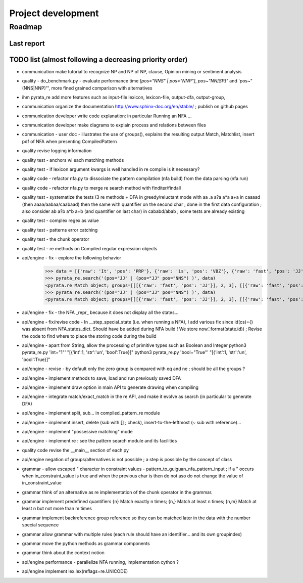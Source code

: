 
Project development
****************************

Roadmap
============

Last report
-----------


TODO list (almost following a decreasing priority order)
-------------------------------

* communication make tutorial to recognize NP and NP of NP, clause, Opinion mining or sentiment analysis
* quality - do_benchmark.py - evaluate performance time `[pos="NNS" | pos="NNP"]`, `pos~"NN[SP]"` and 'pos~"(NNS|NNP)"', more fined grained comparison with alternatives
* ihm pyrata_re add more features such as input-file lexicon, lexicon-file, output-dfa, output-group, 
* communication organize the documentation http://www.sphinx-doc.org/en/stable/ ; publish on github pages
* communication developer write code explanation: in particular Running an NFA ...
* communication developer make diagrams to explain process and relations between files
* communication - user doc - illustrates the use of groups(), explains the resulting output Match, Matchlist, insert pdf of NFA when presenting CompiledPattern 
* quality revise logging information
* quality test - anchors wi each matching methods
* quality test - if lexicon argument kwargs is well handled in re compile is it necessary?
* quality code - refactor nfa.py to dissociate the pattern compilation (nfa build) from the data parsing (nfa run)
* quality code - refactor nfa.py to merge re search method with finditer/findall 
* quality test - systematize the tests (3 re methods + DFA in greedy/reluctant mode with aa .a a?a a*a a+a in caaaad (then aaaa/aabaa/caabaad) then the same with quantifier on the second char ; done in the first data configuration ; also consider ab a?b a*b a+b (and quantifier on last char) in cababd/abab ; some tests are already existing
* quality test - complex regex as value
* quality test - patterns error catching
* quality test - the chunk operator
* quality test - re methods on Compiled regular expression objects 
* api/engine - fix - explore the following behavior       
      >>> data = [{'raw': 'It', 'pos': 'PRP'}, {'raw': 'is', 'pos': 'VBZ'}, {'raw': 'fast', 'pos': 'JJ'}, {'raw': 'easy', 'pos': 'JJ'}, {'raw': 'and', 'pos': 'CC'}, {'raw': 'funny', 'pos': 'JJ'}, {'raw': 'to', 'pos': 'TO'}, {'raw': 'write', 'pos': 'VB'}, {'raw': 'regular', 'pos': 'JJ'}, {'raw': 'expressions', 'pos': 'NNS'}, {'raw': 'with', 'pos': 'IN'}, {'raw': 'PyRATA', 'pos': 'NNP'}]
      >>> pyrata_re.search('(pos="JJ" | (pos="JJ" pos="NNS") )', data)
      <pyrata.re Match object; groups=[[[{'raw': 'fast', 'pos': 'JJ'}], 2, 3], [[{'raw': 'fast', 'pos': 'JJ'}], 2, 3], [[{'raw': 'fast', 'pos': 'JJ'}], 2, 3]]>
      >>> pyrata_re.search('(pos="JJ" | (pos="JJ" pos="NNS") )', data)
      <pyrata.re Match object; groups=[[[{'raw': 'fast', 'pos': 'JJ'}], 2, 3], [[{'raw': 'fast', 'pos': 'JJ'}], 2, 3]]>
* api/engine - fix - the NFA _repr_ because it does not display all the states...
* api/engine - fix/revise code - In __step_special_state (i.e. when running a NFA), I add various fix since id(cs)={} was absent from NFA.states_dict. Should have be added during NFA build ! We store now.'.format(state.id)) ; Revise the code to find where to place the storing code during the build
* api/engine - apart from String, allow the processing of primitive types such as Boolean and Integer 
  python3 pyrata_re.py 'int="1"' "[{'int':1, 'str':'un', 'bool':True}]"
  python3 pyrata_re.py 'bool="True"' "[{'int':1, 'str':'un', 'bool':True}]"
* api/engine - revise - by default only the zero group is compared with eq and ne ; should be all the groups ?
* api/engine - implement methods to save, load and run previously saved DFA
* api/engine - implement draw option in main API to generate drawing when compiling
* api/engine - integrate match/exact_match in the re API, and make it evolve as search (in particular to generate DFA)
* api/engine - implement split, sub... in compiled_pattern_re module
* api/engine - implement insert, delete (sub with [] ; check), insert-to-the-leftmost (~ sub with reference)... 
* api/engine - implement "possessive matching" mode
* api/engine - implement re : see the pattern search module and its facilities
* quality code revise the __main__ section of each py
* api/engine negation of groups/alternatives is not possible ; a step is possible by the concept of class
* grammar - allow escaped " character in constraint values - pattern_to_guiguan_nfa_pattern_input ; if a " occurs when in_constraint_value is true and when the previous char is \ then do not aso do not change the value of in_constraint_value
* grammar think of an alternative as re implementation of the chunk operator in the grammar.
* grammar implement predefined quantifiers {n} Match exactly n times; {n,} Match at least n times; {n,m} Match at least n but not more than m times
* grammar implement backreference group reference so they can be matched later in the data with the \number special sequence
* grammar allow grammar with multiple rules (each rule should have an identifier... and its own groupindex)
* grammar move the python methods as grammar components
* grammar think about the context notion 
* api/engine performance - parallelize NFA running, implementation cython ?
* api/engine implement lex.lex(reflags=re.UNICODE)



